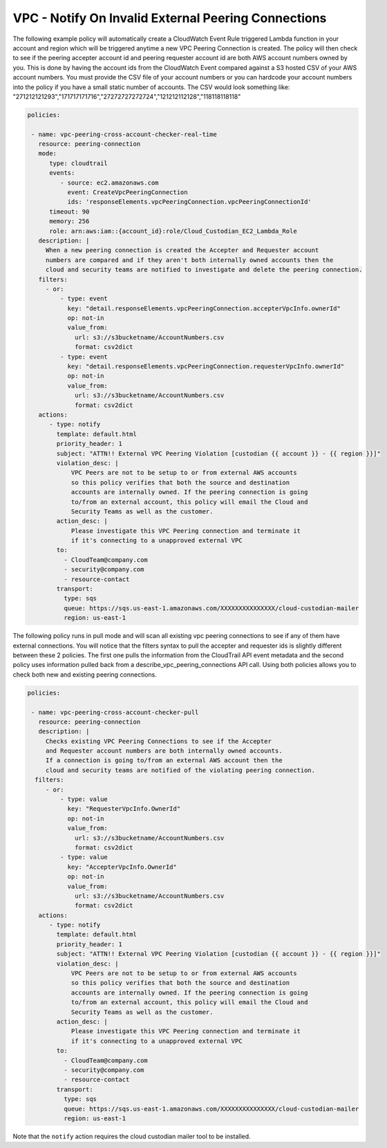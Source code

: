 .. _vpcpeeringcrossaccount:

VPC - Notify On Invalid External Peering Connections
=====================================================

The following example policy will automatically create a CloudWatch Event Rule
triggered Lambda function in your account and region which will be triggered
anytime a new VPC Peering Connection is created.  The policy will then check
to see if the peering accepter account id and peering requester account id are both
AWS account numbers owned by you.  This is done by having the account ids from
the CloudWatch Event compared against a S3 hosted CSV of your AWS account numbers.
You must provide the CSV file of your account numbers or you can hardcode your account
numbers into the policy if you have a small static number of accounts.  The CSV would
look something like:
"271212121293","171717171716","27272727272724","121212112128","118118118118"

.. code-block:: yaml

   policies:

    - name: vpc-peering-cross-account-checker-real-time
      resource: peering-connection
      mode:
         type: cloudtrail
         events:
            - source: ec2.amazonaws.com
              event: CreateVpcPeeringConnection
              ids: 'responseElements.vpcPeeringConnection.vpcPeeringConnectionId'
         timeout: 90
         memory: 256
         role: arn:aws:iam::{account_id}:role/Cloud_Custodian_EC2_Lambda_Role
      description: |
        When a new peering connection is created the Accepter and Requester account
        numbers are compared and if they aren't both internally owned accounts then the
        cloud and security teams are notified to investigate and delete the peering connection.
      filters:
        - or:
            - type: event
              key: "detail.responseElements.vpcPeeringConnection.accepterVpcInfo.ownerId"
              op: not-in
              value_from:
                url: s3://s3bucketname/AccountNumbers.csv
                format: csv2dict
            - type: event
              key: "detail.responseElements.vpcPeeringConnection.requesterVpcInfo.ownerId"
              op: not-in
              value_from:
                url: s3://s3bucketname/AccountNumbers.csv
                format: csv2dict
      actions:
         - type: notify
           template: default.html
           priority_header: 1
           subject: "ATTN!! External VPC Peering Violation [custodian {{ account }} - {{ region }}]"
           violation_desc: |
               VPC Peers are not to be setup to or from external AWS accounts
               so this policy verifies that both the source and destination
               accounts are internally owned. If the peering connection is going
               to/from an external account, this policy will email the Cloud and
               Security Teams as well as the customer.
           action_desc: |
               Please investigate this VPC Peering connection and terminate it
               if it's connecting to a unapproved external VPC
           to:
             - CloudTeam@company.com
             - security@company.com
             - resource-contact
           transport:
             type: sqs
             queue: https://sqs.us-east-1.amazonaws.com/XXXXXXXXXXXXXXX/cloud-custodian-mailer
             region: us-east-1




The following policy runs in pull mode and will scan all existing vpc peering connections
to see if any of them have external connections.  You will notice that the filters syntax
to pull the accepter and requester ids is slightly different between these 2 policies.
The first one pulls the information from the CloudTrail API event metadata and the second
policy uses information pulled back from a describe_vpc_peering_connections API call.
Using both policies allows you to check both new and existing peering connections.

.. code-block:: yaml

   policies:

    - name: vpc-peering-cross-account-checker-pull
      resource: peering-connection
      description: |
        Checks existing VPC Peering Connections to see if the Accepter
        and Requester account numbers are both internally owned accounts.
        If a connection is going to/from an external AWS account then the
        cloud and security teams are notified of the violating peering connection.
     filters:
        - or:
            - type: value
              key: "RequesterVpcInfo.OwnerId"
              op: not-in
              value_from:
                url: s3://s3bucketname/AccountNumbers.csv
                format: csv2dict
            - type: value
              key: "AccepterVpcInfo.OwnerId"
              op: not-in
              value_from:
                url: s3://s3bucketname/AccountNumbers.csv
                format: csv2dict
      actions:
         - type: notify
           template: default.html
           priority_header: 1
           subject: "ATTN!! External VPC Peering Violation [custodian {{ account }} - {{ region }}]"
           violation_desc: |
               VPC Peers are not to be setup to or from external AWS accounts
               so this policy verifies that both the source and destination
               accounts are internally owned. If the peering connection is going
               to/from an external account, this policy will email the Cloud and
               Security Teams as well as the customer.
           action_desc: |
               Please investigate this VPC Peering connection and terminate it
               if it's connecting to a unapproved external VPC
           to:
             - CloudTeam@company.com
             - security@company.com
             - resource-contact
           transport:
             type: sqs
             queue: https://sqs.us-east-1.amazonaws.com/XXXXXXXXXXXXXXX/cloud-custodian-mailer
             region: us-east-1


Note that the ``notify`` action requires the cloud custodian mailer tool to be installed.
